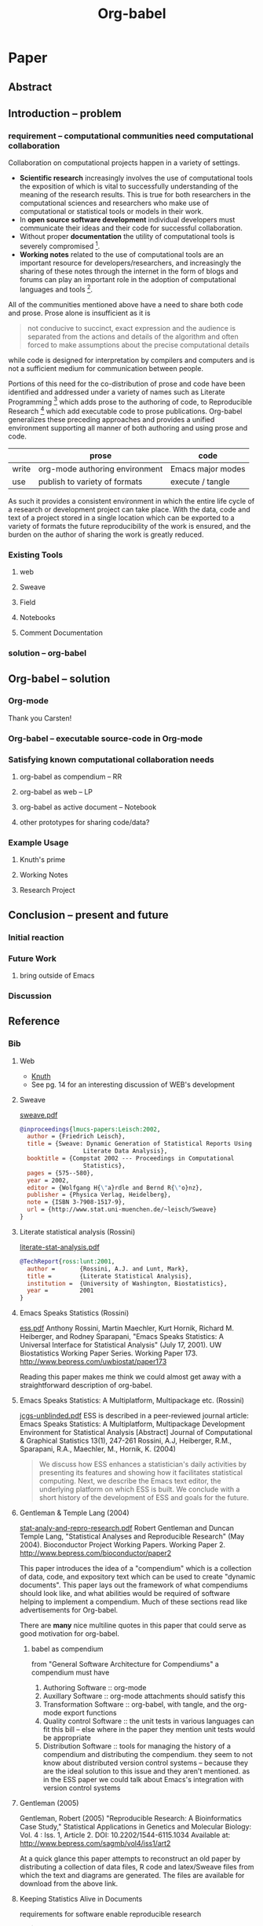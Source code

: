 #+TITLE: Org-babel
#+OPTIONS: ^:nil
#+STARTUP: oddeven hideblocks

* Paper
** Abstract
** Introduction -- problem
*** requirement -- computational communities need computational collaboration
Collaboration on computational projects happen in a variety of
settings.

- *Scientific research* increasingly involves the use of computational
  tools the exposition of which is vital to successfully understanding
  of the meaning of the research results.  This is true for both
  researchers in the computational sciences and researchers who make
  use of computational or statistical tools or models in their work.
- In *open source software development* individual developers must
  communicate their ideas and their code for successful collaboration.
- Without proper *documentation* the utility of computational tools is
  severely compromised [fn:1].
- *Working notes* related to the use of computational tools are an
  important resource for developers/researchers, and increasingly the
  sharing of these notes through the internet in the form of blogs and
  forums can play an important role in the adoption of computational
  languages and tools [fn:2].

All of the communities mentioned above have a need to share both code
and prose.  Prose alone is insufficient as it is
#+begin_quote [[gentleman-lang]]
not conducive to succinct, exact expression and the audience is
separated from the actions and details of the algorithm and often
forced to make assumptions about the precise computational details
#+end_quote
while code is designed for interpretation by compilers and computers
and is not a sufficient medium for communication between people.

Portions of this need for the co-distribution of prose and code have
been identified and addressed under a variety of names such as
Literate Programming [fn:3] which adds prose to the authoring of code,
to Reproducible Research [fn:4] which add executable code to prose
publications.  Org-babel generalizes these preceding approaches and
provides a unified environment supporting all manner of both authoring
and using prose and code.

|       | prose                          | code              |
|-------+--------------------------------+-------------------|
| write | org-mode authoring environment | Emacs major modes |
| use   | publish to variety of formats  | execute / tangle  |

As such it provides a consistent environment in which the entire life
cycle of a research or development project can take place.  With the
data, code and text of a project stored in a single location which can
be exported to a variety of formats the future reproducibility of the
work is ensured, and the burden on the author of sharing the work is
greatly reduced.

*** Existing Tools
**** web
**** Sweave
**** Field
**** Notebooks
**** Comment Documentation
*** solution -- org-babel
** Org-babel -- solution
*** Org-mode
Thank you Carsten!
*** Org-babel -- executable source-code in Org-mode
*** Satisfying known computational collaboration needs
**** org-babel as compendium -- RR
**** org-babel as web -- LP
**** org-babel as active document -- Notebook
**** other prototypes for sharing code/data?
*** Example Usage
**** Knuth's prime
**** Working Notes
**** Research Project
** Conclusion -- present and future
*** Initial reaction
*** Future Work
**** bring outside of Emacs
*** Discussion
** Reference
*** Bib
**** Web
     - [[file:reference/knuthweb.pdf][Knuth]]
     - See pg. 14 for an interesting discussion of WEB's development
**** Sweave
[[file:reference/sweave.pdf][sweave.pdf]]
#+begin_src bibtex
  @inproceedings{lmucs-papers:Leisch:2002,
    author = {Friedrich Leisch},
    title = {Sweave: Dynamic Generation of Statistical Reports Using
                    Literate Data Analysis},
    booktitle = {Compstat 2002 --- Proceedings in Computational
                    Statistics},
    pages = {575--580},
    year = 2002,
    editor = {Wolfgang H{\"a}rdle and Bernd R{\"o}nz},
    publisher = {Physica Verlag, Heidelberg},
    note = {ISBN 3-7908-1517-9},
    url = {http://www.stat.uni-muenchen.de/~leisch/Sweave}
  }  
#+end_src

**** Literate statistical analysis (Rossini)
[[file:reference/literate-stat-analysis.pdf][literate-stat-analysis.pdf]]
#+begin_src bibtex
  @TechReport{ross:lunt:2001,
    author =       {Rossini, A.J. and Lunt, Mark},
    title =        {Literate Statistical Analysis},
    institution =  {University of Washington, Biostatistics},
    year =         2001
  }  
#+end_src

**** Emacs Speaks Statistics (Rossini)
    :PROPERTIES:
    :CUSTOM_ID: ess-paper
    :END:
    [[file:reference/ess.pdf][ess.pdf]]
    Anthony Rossini, Martin Maechler, Kurt Hornik, Richard
    M. Heiberger, and Rodney Sparapani, "Emacs Speaks Statistics: A
    Universal Interface for Statistical Analysis" (July 17,
    2001). UW Biostatistics Working Paper Series. Working Paper 173.
    http://www.bepress.com/uwbiostat/paper173

Reading this paper makes me think we could almost get away with a
straightforward description of org-babel.
**** Emacs Speaks Statistics: A Multiplatform, Multipackage etc. (Rossini)
      [[file:reference/jcgs-unblinded.pdf][jcgs-unblinded.pdf]]
      ESS is described in a peer-reviewed journal article:
      Emacs Speaks Statistics: A Multiplatform, Multipackage Development Environment for Statistical Analysis  [Abstract]
      Journal of Computational & Graphical Statistics 13(1), 247-261
      Rossini, A.J, Heiberger, R.M., Sparapani, R.A., Maechler, M., Hornik, K. (2004) 

#+begin_quote 
   We discuss how ESS enhances a statistician's daily activities by
presenting its features and showing how it facilitates statistical
computing. Next, we describe the Emacs text editor, the underlying
platform on which ESS is built. We conclude with a short history of
the development of ESS and goals for the future.
#+end_quote

**** Gentleman & Temple Lang (2004)
      :PROPERTIES:
      :CUSTOM_ID: gentleman-lang
      :END:
      [[file:reference/stat-analy-and-repro-research.pdf][stat-analy-and-repro-research.pdf]]
      Robert Gentleman and Duncan Temple Lang, "Statistical Analyses
      and Reproducible Research" (May 2004). Bioconductor Project
      Working Papers. Working Paper 2.
      http://www.bepress.com/bioconductor/paper2 

This paper introduces the idea of a "compendium" which is a collection
of data, code, and expository text which can be used to create
"dynamic documents".  This paper lays out the framework of what
compendiums should look like, and what abilities would be required of
software helping to implement a compendium.  Much of these sections
read like advertisements for Org-babel.

There are *many* nice multiline quotes in this paper that could serve
as good motivation for org-babel.

***** babel as compendium
from "General Software Architecture for Compendiums" a compendium must
have
1) Authoring Software :: org-mode
2) Auxillary Software :: org-mode attachments should satisfy this
3) Transformation Software :: org-babel, with tangle, and the org-mode
   export functions
4) Quality control Software :: the unit tests in various languages can
   fit this bill -- else where in the paper they mention unit tests
   would be appropriate
5) Distribution Software :: tools for managing the history of a
   compendium and distributing the compendium.  they seem to not know
   about distributed version control systems -- because they are the
   ideal solution to this issue and they aren't mentioned.  as in the
   ESS paper we could talk about Emacs's integration with version
   control systems

**** Gentleman (2005)
      Gentleman, Robert (2005) "Reproducible Research: A
      Bioinformatics Case Study," Statistical Applications in Genetics
      and Molecular Biology: Vol. 4 : Iss. 1, Article 2.  DOI:
      10.2202/1544-6115.1034 Available at:
      http://www.bepress.com/sagmb/vol4/iss1/art2

At a quick glance this paper attempts to reconstruct an old paper by
distributing a collection of data files, R code and latex/Sweave files
from which the text and diagrams are generated. The files are
available for download from the above link.

**** Keeping Statistics Alive in Documents 

requirements for software enable reproducible research
#+begin_quote 
- Documents have well defined contents which are maintained in a
  reliable way. Persistence must be supported. Document contents as
  well as dynamic linking must be preserved if documents are stored or
  communicated.
- Documents are structured internally and each part has a
  context. Structure and context relations must be
  supported. Components should be sensitive to their context and adapt
  to the structure and context of the embedding document, allowing
  pre-defined components to be used in an efficient and flexible way.
- Documents may be communicated. Sharing of documents and data must be
  supported.  This means taking account of problems possibly which may
  arise from duplication of information, partial or delayed access, or
  different user environments.
#+end_quote

They talk about "linking between components" where components sound
like
- raw data
- blocks of processing functionality (source-code blocks) 
- results of processing
The positive effects of being able to swap out components are
discussed.

Their "documents" are build by linking components.  So documents are
sort of like the compendium views of the [[gentleman-lang]] paper -- they
are the dynamic output of processing/composing the actual persistent
content.


* Footnotes

[fn:1] I'm sure there's a reference to back this up

[fn:2] again -- I know this to be true but should find a reference

[fn:3] knuth

[fn:4] gentleman-lang
